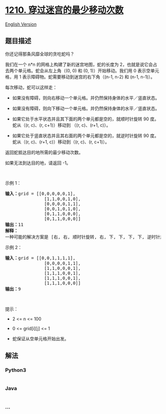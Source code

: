 * [[https://leetcode-cn.com/problems/minimum-moves-to-reach-target-with-rotations][1210.
穿过迷宫的最少移动次数]]
  :PROPERTIES:
  :CUSTOM_ID: 穿过迷宫的最少移动次数
  :END:
[[./solution/1200-1299/1210.Minimum Moves to Reach Target with Rotations/README_EN.org][English
Version]]

** 题目描述
   :PROPERTIES:
   :CUSTOM_ID: 题目描述
   :END:

#+begin_html
  <!-- 这里写题目描述 -->
#+end_html

#+begin_html
  <p>
#+end_html

你还记得那条风靡全球的贪吃蛇吗？

#+begin_html
  </p>
#+end_html

#+begin_html
  <p>
#+end_html

我们在一个 n*n 的网格上构建了新的迷宫地图，蛇的长度为
2，也就是说它会占去两个单元格。蛇会从左上角（(0, 0) 和 (0, 1)）开始移动。我们用
0 表示空单元格，用 1 表示障碍物。蛇需要移动到迷宫的右下角（(n-1,
n-2) 和 (n-1, n-1)）。

#+begin_html
  </p>
#+end_html

#+begin_html
  <p>
#+end_html

每次移动，蛇可以这样走：

#+begin_html
  </p>
#+end_html

#+begin_html
  <ul>
#+end_html

#+begin_html
  <li>
#+end_html

如果没有障碍，则向右移动一个单元格。并仍然保持身体的水平／竖直状态。

#+begin_html
  </li>
#+end_html

#+begin_html
  <li>
#+end_html

如果没有障碍，则向下移动一个单元格。并仍然保持身体的水平／竖直状态。

#+begin_html
  </li>
#+end_html

#+begin_html
  <li>
#+end_html

如果它处于水平状态并且其下面的两个单元都是空的，就顺时针旋转 90
度。蛇从（(r, c)、(r, c+1)）移动到 （(r, c)、(r+1, c)）。

#+begin_html
  </li>
#+end_html

#+begin_html
  <li>
#+end_html

如果它处于竖直状态并且其右面的两个单元都是空的，就逆时针旋转 90
度。蛇从（(r, c)、(r+1, c)）移动到（(r, c)、(r, c+1)）。

#+begin_html
  </li>
#+end_html

#+begin_html
  </ul>
#+end_html

#+begin_html
  <p>
#+end_html

返回蛇抵达目的地所需的最少移动次数。

#+begin_html
  </p>
#+end_html

#+begin_html
  <p>
#+end_html

如果无法到达目的地，请返回 -1。

#+begin_html
  </p>
#+end_html

#+begin_html
  <p>
#+end_html

 

#+begin_html
  </p>
#+end_html

#+begin_html
  <p>
#+end_html

示例 1：

#+begin_html
  </p>
#+end_html

#+begin_html
  <p>
#+end_html

#+begin_html
  </p>
#+end_html

#+begin_html
  <pre><strong>输入：</strong>grid = [[0,0,0,0,0,1],
                 [1,1,0,0,1,0],
  &nbsp;              [0,0,0,0,1,1],
  &nbsp;              [0,0,1,0,1,0],
  &nbsp;              [0,1,1,0,0,0],
  &nbsp;              [0,1,1,0,0,0]]
  <strong>输出：</strong>11
  <strong>解释：
  </strong>一种可能的解决方案是 [右, 右, 顺时针旋转, 右, 下, 下, 下, 下, 逆时针旋转, 右, 下]。
  </pre>
#+end_html

#+begin_html
  <p>
#+end_html

示例 2：

#+begin_html
  </p>
#+end_html

#+begin_html
  <pre><strong>输入：</strong>grid = [[0,0,1,1,1,1],
  &nbsp;              [0,0,0,0,1,1],
  &nbsp;              [1,1,0,0,0,1],
  &nbsp;              [1,1,1,0,0,1],
  &nbsp;              [1,1,1,0,0,1],
  &nbsp;              [1,1,1,0,0,0]]
  <strong>输出：</strong>9
  </pre>
#+end_html

#+begin_html
  <p>
#+end_html

 

#+begin_html
  </p>
#+end_html

#+begin_html
  <p>
#+end_html

提示：

#+begin_html
  </p>
#+end_html

#+begin_html
  <ul>
#+end_html

#+begin_html
  <li>
#+end_html

2 <= n <= 100

#+begin_html
  </li>
#+end_html

#+begin_html
  <li>
#+end_html

0 <= grid[i][j] <= 1

#+begin_html
  </li>
#+end_html

#+begin_html
  <li>
#+end_html

蛇保证从空单元格开始出发。

#+begin_html
  </li>
#+end_html

#+begin_html
  </ul>
#+end_html

** 解法
   :PROPERTIES:
   :CUSTOM_ID: 解法
   :END:

#+begin_html
  <!-- 这里可写通用的实现逻辑 -->
#+end_html

#+begin_html
  <!-- tabs:start -->
#+end_html

*** *Python3*
    :PROPERTIES:
    :CUSTOM_ID: python3
    :END:

#+begin_html
  <!-- 这里可写当前语言的特殊实现逻辑 -->
#+end_html

#+begin_src python
#+end_src

*** *Java*
    :PROPERTIES:
    :CUSTOM_ID: java
    :END:

#+begin_html
  <!-- 这里可写当前语言的特殊实现逻辑 -->
#+end_html

#+begin_src java
#+end_src

*** *...*
    :PROPERTIES:
    :CUSTOM_ID: section
    :END:
#+begin_example
#+end_example

#+begin_html
  <!-- tabs:end -->
#+end_html
